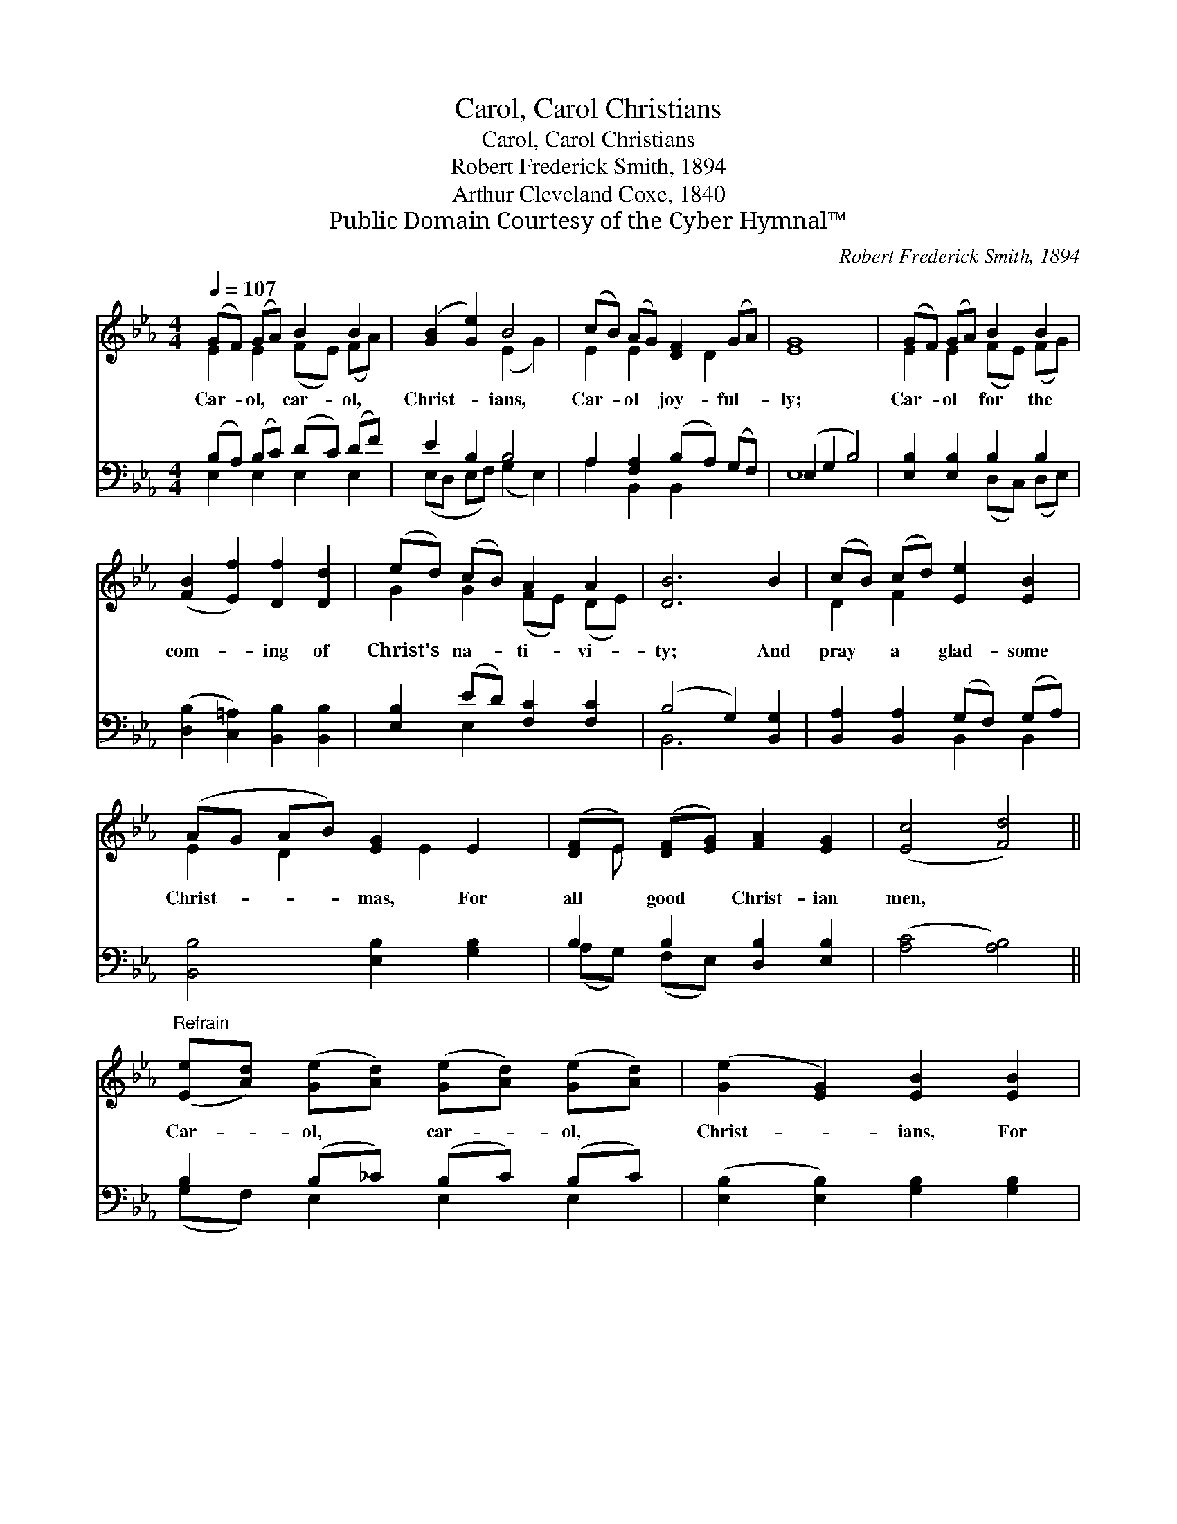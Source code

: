 X:1
T:Carol, Carol Christians
T:Carol, Carol Christians
T:Robert Frederick Smith, 1894
T:Arthur Cleveland Coxe, 1840
T:Public Domain Courtesy of the Cyber Hymnal™
C:Robert Frederick Smith, 1894
Z:Public Domain
Z:Courtesy of the Cyber Hymnal™
%%score ( 1 2 ) ( 3 4 )
L:1/8
Q:1/4=107
M:4/4
K:Eb
V:1 treble 
V:2 treble 
V:3 bass 
V:4 bass 
V:1
 (GF) (GA) B2 B2 | ([GB]2 [Ge]2) B4 | (cB) (AG) [DF]2 (GA) | [EG]8 | (GF) (GA) B2 B2 | %5
w: Car- * ol, * car- ol,|Christ- * ians,|Car- * ol * joy- ful- *|ly;|Car- * ol * for the|
 ([FB]2 [Ef]2) [Df]2 [Dd]2 | (ed) (cB) A2 A2 | [DB]6 B2 | (cB) (cd) [Ee]2 [EB]2 | %9
w: com- * ing of|Christ’s * na- * ti- vi-|ty; And|pray * a * glad- some|
 (AG AB) [EG]2 E2 | ([DF]E) ([DF][EG]) [FA]2 [EG]2 | ([Ec]4 [Fd]4) || %12
w: Christ- * * * mas, For|all * good * Christ- ian|men, *|
"^Refrain" ([Ee][Ad]) ([Ge][Ad]) ([Ge][Ad]) ([Ge][Ad]) | ([Ge]2 [EG]2) [EB]2 [EB]2 | %14
w: Car- * ol, * car- * ol, *|Christ- * ians, For|
 (cB) ([Ec][Ad]) [Ge]2 [Fc]2 | (f6 e2) | ed cB Bcd!fermata!f | [Ge]8 |] %18
w: Christ- * mas * has come|a- *|gain. Car- ol, car- ol. * * *||
V:2
 E2 E2 (FE) (FA) | x4 (E2 G2) | E2 E2 x D2 x | x8 | E2 E2 (FE) (FG) | x8 | G2 G2 (FE) (DE) | x8 | %8
 D2 F2 x4 | E2 D2 x E2 x | x E x6 | x8 || x8 | x8 | E2 x6 | F8 | F2 A2 A4 | x8 |] %18
V:3
 (B,A,) (B,C) (DC) (DF) | E2 B,2 B,4 | A,2 [F,A,]2 (B,A,) (G,F,) | (E,2 G,2 B,4) | %4
 [E,B,]2 [E,B,]2 B,2 B,2 | ([D,B,]2 [C,=A,]2) [B,,B,]2 [B,,B,]2 | [E,B,]2 (ED) [F,C]2 [F,C]2 | %7
 (B,4 G,2) [B,,G,]2 | [B,,A,]2 [B,,A,]2 (G,F,) (G,A,) | [B,,B,]4 [E,B,]2 [G,B,]2 | %10
 B,2 B,2 [D,B,]2 [E,B,]2 | ([A,C]4 [A,B,]4) || B,2 (B,_C) (B,C) (B,C) | %13
 ([E,B,]2 [E,B,]2) [G,B,]2 [G,B,]2 | A,[G,B,]A,[F,B,] [G,B,]2 [A,C]2 | [=A,C]8 | %16
 B,2 [B,F]2 DEF!fermata!D | [E,E]8 |] %18
V:4
 E,2 E,2 E,2 E,2 | (E,D, E,F,) (G,2 E,2) | A,2 B,,2 B,,2 x2 | E,8 | x4 (D,C,) (D,E,) | x8 | %6
 x2 E,2 x4 | B,,6 x2 | x4 B,,2 B,,2 | x8 | (A,G,) (F,E,) x4 | x8 || (G,F,) E,2 E,2 E,2 | x8 | %14
 A, A, x6 | x8 | B,2 B,4 x2 | x8 |] %18

